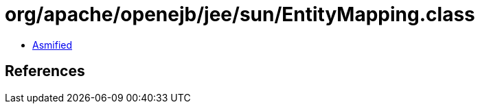 = org/apache/openejb/jee/sun/EntityMapping.class

 - link:EntityMapping-asmified.java[Asmified]

== References

